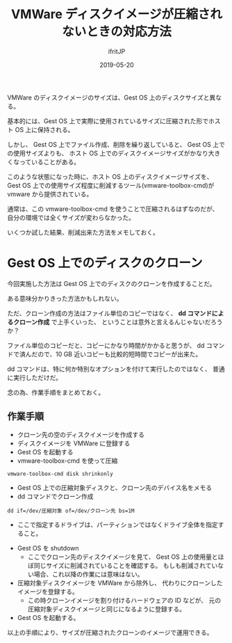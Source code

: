 #+TITLE: VMWare ディスクイメージが圧縮されないときの対応方法
#+DATE: 2019-05-20
# -*- coding:utf-8 -*-
#+LAYOUT: post
#+TAGS: LuneScript
#+AUTHOR: ifritJP
#+OPTIONS: ^:{}
#+STARTUP: nofold

VMWare のディスクイメージのサイズは、Gest OS 上のディスクサイズと異なる。

基本的には、Gest OS 上で実際に使用されているサイズに圧縮された形でホスト OS 上に保持される。

しかし、 Gest OS 上でファイル作成、削除を繰り返していると、
Gest OS 上での使用サイズよりも、
ホスト OS 上でのディスクイメージサイズがかなり大きくなっていることがある。

このような状態になった時に、ホスト OS 上のディスクイメージサイズを、
Gest OS 上での使用サイズ程度に削減するツール(vmware-toolbox-cmd)が
vmware から提供されている。

通常は、この vmware-toolbox-cmd を使うことで圧縮されるはずなのだが、
自分の環境では全くサイズが変わらなかった。

いくつか試した結果、削減出来た方法をメモしておく。

* Gest OS 上でのディスクのクローン

今回実施した方法は Gest OS 上でのディスクのクローンを作成することだ。

ある意味分かりきった方法かもしれない。

ただ、クローン作成の方法はファイル単位のコピーではなく、
*dd コマンドによるクローン作成* で上手くいった、
ということは意外と言えるんじゃないだろうか？

ファイル単位のコピーだと、コピーにかなり時間がかかると思うが、
dd コマンドで済んだので、10 GB 近いコピーも比較的短時間でコピーが出来た。

dd コマンドは、特に何か特別なオプションを付けて実行したのではなく、
普通に実行しただけだ。

念の為、作業手順をまとめておく。

** 作業手順


- クローン先の空のディスクイメージを作成する
- ディスクイメージを VMWare に登録する
- Gest OS を起動する
- vmware-toolbox-cmd を使って圧縮
  
: vmware-toolbox-cmd disk shrinkonly

- Gest OS 上での圧縮対象ディスクと、クローン先のデバイス名をメモる
- dd コマンドでクローン作成
 
: dd if=/dev/圧縮対象 of=/dev/クローン先 bs=1M

  - ここで指定するドライブは、パーティションではなくドライブ全体を指定すること。

- Gest OS を shutdown 
  - ここでクローン先のディスクイメージを見て、
    Gest OS 上の使用量とほぼ同じサイズに削減されていることを確認する。
    もしも削減されていない場合、これ以降の作業には意味はない。
  
- 圧縮対象ディスクイメージを VMWare から除外し、
  代わりにクローンしたイメージを登録する。
  - この時クローンイメージを割り付けるハードウェアの ID などが、
    元の圧縮対象ディスクイメージと同じになるように登録する。

- Gest OS を起動する。

  
以上の手順により、サイズが圧縮されたクローンのイメージで運用できる。

